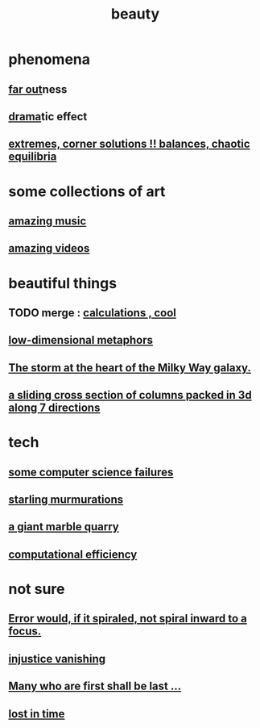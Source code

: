 :PROPERTIES:
:ID:       de98c3eb-27ba-4a51-9875-9af3c6e2c2dd
:END:
#+title: beauty
* phenomena
** [[id:63b8cda1-44f2-433d-8691-f27075d133cd][far out]]ness
** [[id:4ff751ef-1d5b-4df7-89ed-69adb2c46fd4][drama]]tic effect
** [[id:461ac824-69d6-4b73-bbe8-ee3e41bdc915][extremes, corner solutions !! balances, chaotic equilibria]]
* some collections of art
** [[id:f927cc31-1266-4352-978a-b0e00fb806a8][amazing music]]
** [[id:182dd8be-1e10-4479-b252-e338af38729f][amazing videos]]
* beautiful things
** TODO merge : [[id:974cd67d-8c30-414d-aeb0-f832a21e08b4][calculations , cool]]
** [[id:379e34b6-6b0d-4e66-b0ca-fdcf01a8bb95][low-dimensional metaphors]]
** [[id:7faf1c3e-510c-4073-99e0-a764db062772][The storm at the heart of the Milky Way galaxy.]]
** [[id:464172c4-0de9-4556-b25c-16add32f2a3a][a sliding cross section of columns packed in 3d along 7 directions]]
* tech
** [[id:1406b2b1-a640-4d59-be69-a06a401e3f95][some computer science failures]]
** [[id:d3e3d652-353a-4170-b3c8-4c77b2131372][starling murmurations]]
** [[id:12364cd8-bc33-482b-84ca-0df360d428c3][a giant marble quarry]]
** [[id:ba91e3ad-997a-4b4e-9ed4-43324b94f10f][computational efficiency]]
* not sure
** [[id:02044a73-6c5b-482d-91f2-c21a872a3ba2][Error would, if it spiraled, not spiral inward to a focus.]]
** [[id:0a6dcf44-6c2c-432a-90a7-babfbb3e0b7d][injustice vanishing]]
** [[id:0c237b5f-6a18-4f3b-901d-6db58b41a32a][Many who are first shall be last ...]]
** [[id:6f008b2d-17ed-4a0e-bc85-40ce8968c5e5][lost in time]]
